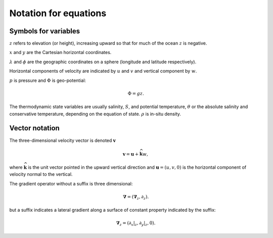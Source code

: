 .. _equations-notation:

Notation for equations
======================

Symbols for variables
---------------------

:math:`z` refers to elevation (or height), increasing upward so that for much of the ocean :math:`z` is negative.

:math:`x` and :math:`y` are the Cartesian horizontal coordinates.

:math:`\lambda` and :math:`\phi` are the geographic coordinates on a sphere (longitude and latitude respectively).

Horizontal components of velocity are indicated by :math:`u` and :math:`v` and vertical component by :math:`w`.

:math:`p` is pressure and :math:`\Phi` is geo-potential:

.. math::
  \Phi = g z .

The thermodynamic state variables are usually salinity, :math:`S`, and potential temperature, :math:`\theta` or the absolute salinity and conservative temperature, depending on the equation of state. :math:`\rho` is in-situ density.

Vector notation
---------------

The three-dimensional velocity vector is denoted :math:`\boldsymbol{v}`

.. math::
  \boldsymbol{v} = \boldsymbol{u} + \widehat{\boldsymbol{k}} w ,

where :math:`\widehat{\boldsymbol{k}}` is the unit vector pointed in the upward vertical direction and :math:`\boldsymbol{u} = (u, v, 0)` is the horizontal
component of velocity normal to the vertical.

The gradient operator without a suffix is three dimensional:

.. math::
  \boldsymbol{\nabla} = ( \boldsymbol{\nabla}_z, \partial_z  ) .

but a suffix indicates a lateral gradient along a surface of constant property indicated by the suffix:

.. math::
  \boldsymbol{\nabla}_z = \left( \left. \partial_x \right|_z, \left. \partial_y \right|_z, 0 \right) .
